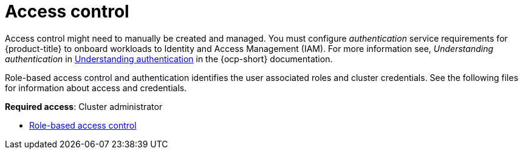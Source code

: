 [#access-control]
= Access control

Access control might need to manually be created and managed. You must configure _authentication_ service requirements for {product-title} to onboard workloads to Identity and Access Management (IAM). For more information see, _Understanding authentication_ in https://access.redhat.com/documentation/en-us/openshift_container_platform/4.8/html/authentication_and_authorization/understanding-authentication[Understanding authentication] in the {ocp-short} documentation.

Role-based access control and authentication identifies the user associated roles and cluster credentials. See the following files for information about access and credentials.

**Required access**: Cluster administrator

* xref:../access_control/rbac.adoc#role-based-access-control[Role-based access control]